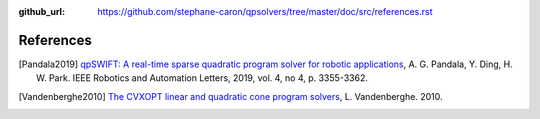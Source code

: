 :github_url: https://github.com/stephane-caron/qpsolvers/tree/master/doc/src/references.rst

**********
References
**********

.. [Pandala2019] `qpSWIFT: A real-time sparse quadratic program solver for robotic applications <https://doi.org/10.1109/LRA.2019.2926664>`_, A. G. Pandala, Y. Ding, H. W. Park. IEEE Robotics and Automation Letters, 2019, vol. 4, no 4, p. 3355-3362.

.. [Vandenberghe2010] `The CVXOPT linear and quadratic cone program solvers <https://www.seas.ucla.edu/~vandenbe/publications/coneprog.pdf>`_, L. Vandenberghe. 2010.
